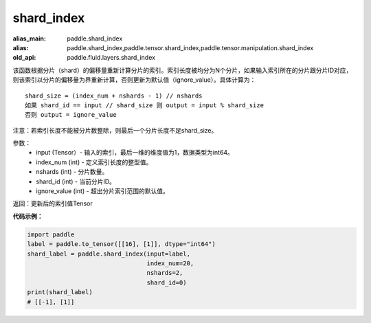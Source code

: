 .. _cn_api_fluid_layers_shard_index:

shard_index
-------------------------------

.. py:function:: paddle.fluid.layers.shard_index(input, index_num, nshards, shard_id, ignore_value=-1)

:alias_main: paddle.shard_index
:alias: paddle.shard_index,paddle.tensor.shard_index,paddle.tensor.manipulation.shard_index
:old_api: paddle.fluid.layers.shard_index


该函数根据分片（shard）的偏移量重新计算分片的索引。索引长度被均分为N个分片，如果输入索引所在的分片跟分片ID对应，则该索引以分片的偏移量为界重新计算，否则更新为默认值（ignore_value）。具体计算为：

::

    shard_size = (index_num + nshards - 1) // nshards
    如果 shard_id == input // shard_size 则 output = input % shard_size  
    否则 output = ignore_value
	
注意：若索引长度不能被分片数整除，则最后一个分片长度不足shard_size。

参数：
    - input (Tensor）-  输入的索引，最后一维的维度值为1，数据类型为int64。
    - index_num (int) - 定义索引长度的整型值。
    - nshards (int) - 分片数量。
    - shard_id (int) - 当前分片ID。
    - ignore_value (int) - 超出分片索引范围的默认值。

返回：更新后的索引值Tensor

**代码示例：**

.. code-block:: python

    import paddle
    label = paddle.to_tensor([[16], [1]], dtype="int64")
    shard_label = paddle.shard_index(input=label,
                                     index_num=20,
                                     nshards=2,
                                     shard_id=0)
    print(shard_label)
    # [[-1], [1]]
